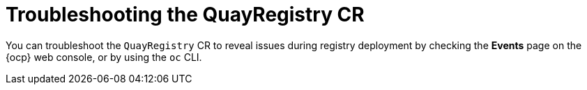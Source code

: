:_mod-docs-content-type: PROCEDURE
[id="operator-quayregistry-troubleshooting"]
= Troubleshooting the QuayRegistry CR

[role="_abstract"]
You can troubleshoot the `QuayRegistry` CR to reveal issues during registry deployment by checking the *Events* page on the {ocp} web console, or by using the `oc` CLI.